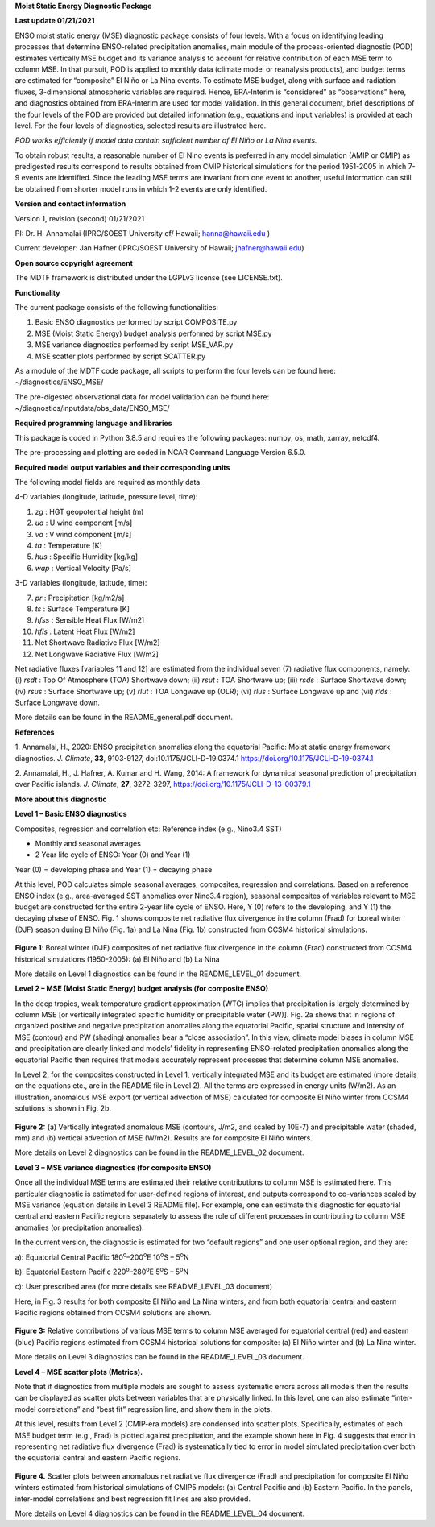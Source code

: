 **Moist Static Energy Diagnostic Package**

**Last update 01/21/2021**

ENSO moist static energy (MSE) diagnostic package consists of four
levels. With a focus on identifying leading processes that determine
ENSO-related precipitation anomalies, main module of the
process-oriented diagnostic (POD) estimates vertically MSE budget and
its variance analysis to account for relative contribution of each MSE
term to column MSE. In that pursuit, POD is applied to monthly data
(climate model or reanalysis products), and budget terms are estimated
for “composite” El Niño or La Nina events. To estimate MSE budget, along
with surface and radiation fluxes, 3-dimensional atmospheric variables
are required. Hence, ERA-Interim is “considered” as “observations” here,
and diagnostics obtained from ERA-Interim are used for model validation.
In this general document, brief descriptions of the four levels of the
POD are provided but detailed information (e.g., equations and input
variables) is provided at each level. For the four levels of
diagnostics, selected results are illustrated here.

*POD works efficiently if model data contain sufficient number of El
Niño or La Nina events.*

To obtain robust results, a reasonable number of El Nino events is preferred in any model
simulation (AMIP or CMIP) as predigested results correspond to results obtained from CMIP
historical simulations for the period 1951-2005 in which 7-9 events are identified. 
Since the leading MSE terms are invariant from one event to another, useful information 
can still be obtained from shorter model runs in which 1-2 events are only identified. 

**Version and contact information**

Version 1, revision (second) 01/21/2021

PI: Dr. H. Annamalai (IPRC/SOEST University of/ Hawaii; hanna@hawaii.edu
)

Current developer: Jan Hafner (IPRC/SOEST University of Hawaii;
jhafner@hawaii.edu)

**Open source copyright agreement**

The MDTF framework is distributed under the LGPLv3 license (see
LICENSE.txt).

**Functionality**

The current package consists of the following functionalities:

1. Basic ENSO diagnostics performed by script COMPOSITE.py

2. MSE (Moist Static Energy) budget analysis performed by script MSE.py

3. MSE variance diagnostics performed by script MSE_VAR.py

4. MSE scatter plots performed by script SCATTER.py

As a module of the MDTF code package, all scripts to perform the four
levels can be found here: ~/diagnostics/ENSO_MSE/

The pre-digested observational data for model validation can be found
here: ~/diagnostics/inputdata/obs_data/ENSO_MSE/

**Required programming language and libraries**

This package is coded in Python 3.8.5 and requires the following
packages: numpy, os, math, xarray, netcdf4.

The pre-processing and plotting are coded in NCAR Command Language
Version 6.5.0.

**Required model output variables and their corresponding units**

The following model fields are required as monthly data:

4-D variables (longitude, latitude, pressure level, time):

1. *zg* : HGT geopotential height (m)

2. *ua* : U wind component [m/s]

3. *va* : V wind component [m/s]

4. *ta* : Temperature [K]

5. *hus* : Specific Humidity [kg/kg]

6. *wap* : Vertical Velocity [Pa/s]

3-D variables (longitude, latitude, time):

7. *pr* : Precipitation [kg/m2/s]

8. *ts* : Surface Temperature [K]

9. *hfss* : Sensible Heat Flux [W/m2]

10. *hfls* : Latent Heat Flux [W/m2]

11. Net Shortwave Radiative Flux [W/m2]

12. Net Longwave Radiative Flux [W/m2]

Net radiative fluxes [variables 11 and 12] are estimated from the
individual seven (7) radiative flux components, namely: (i) *rsdt* : Top
Of Atmosphere (TOA) Shortwave down; (ii) *rsut* : TOA Shortwave up;
(iii) *rsds* : Surface Shortwave down; (iv) *rsus* : Surface Shortwave
up; (v) *rlut* : TOA Longwave up (OLR); (vi) *rlus* : Surface Longwave
up and (vii) *rlds* : Surface Longwave down.

More details can be found in the README_general.pdf document.

**References**

.. _ref-Annamalai_2020:
 
1. Annamalai, H., 2020: ENSO precipitation anomalies along the
equatorial Pacific: Moist static energy framework diagnostics. *J.
Climate*, **33**, 9103-9127, doi:10.1175/JCLI-D-19.0374.1
`<https://doi.org/10.1175/JCLI-D-19-0374.1>`__

.. _ref-Annamalai_2014:

2. Annamalai, H., J. Hafner, A. Kumar and H. Wang, 2014: A framework for
dynamical seasonal prediction of precipitation over Pacific islands. *J.
Climate*, **27**, 3272-3297, `<https://doi.org/10.1175/JCLI-D-13-00379.1>`__

**More about this diagnostic**

**Level 1 – Basic ENSO diagnostics**

Composites, regression and correlation etc: Reference index (e.g.,
Nino3.4 SST)

-  Monthly and seasonal averages

-  2 Year life cycle of ENSO: Year (0) and Year (1)

Year (0) = developing phase and Year (1) = decaying phase

At this level, POD calculates simple seasonal averages, composites,
regression and correlations. Based on a reference ENSO index (e.g.,
area-averaged SST anomalies over Nino3.4 region), seasonal composites of
variables relevant to MSE budget are constructed for the entire 2-year
life cycle of ENSO. Here, Y (0) refers to the developing, and Y (1) the
decaying phase of ENSO. Fig. 1 shows composite net radiative flux
divergence in the column (Frad) for boreal winter (DJF) season during El
Niño (Fig. 1a) and La Nina (Fig. 1b) constructed from CCSM4 historical
simulations.

.. figure:: ./ENSO_MSE_fig1.png
   :align: center
   :width: 75 %

**Figure 1**: Boreal winter (DJF) composites of net radiative flux
divergence in the column (Frad) constructed from CCSM4 historical
simulations (1950-2005): (a) El Niño and (b) La Nina

More details on Level 1 diagnostics can be found in the
README_LEVEL_01 document.

**Level 2 – MSE (Moist Static Energy) budget analysis (for composite
ENSO)**

In the deep tropics, weak temperature gradient approximation (WTG)
implies that precipitation is largely determined by column MSE [or
vertically integrated specific humidity or precipitable water (PW)].
Fig. 2a shows that in regions of organized positive and negative
precipitation anomalies along the equatorial Pacific, spatial structure
and intensity of MSE (contour) and PW (shading) anomalies bear a “close
association”. In this view, climate model biases in column MSE and
precipitation are clearly linked and models’ fidelity in representing
ENSO-related precipitation anomalies along the equatorial Pacific then
requires that models accurately represent processes that determine
column MSE anomalies.

In Level 2, for the composites constructed in Level 1, vertically
integrated MSE and its budget are estimated (more details on the
equations etc., are in the README file in Level 2). All the terms are
expressed in energy units (W/m2). As an illustration, anomalous MSE
export (or vertical advection of MSE) calculated for composite El Niño
winter from CCSM4 solutions is shown in Fig. 2b.

.. figure:: ./ENSO_MSE_fig2.png
   :align: center
   :width: 75 %

**Figure 2:** (a) Vertically integrated anomalous MSE (contours, J/m2,
and scaled by 10E-7) and precipitable water (shaded, mm) and (b)
vertical advection of MSE (W/m2). Results are for composite El Niño
winters.

More details on Level 2 diagnostics can be found in the
README_LEVEL_02 document.

**Level 3 – MSE variance diagnostics (for composite ENSO)**

Once all the individual MSE terms are estimated their relative
contributions to column MSE is estimated here. This particular
diagnostic is estimated for user-defined regions of interest, and
outputs correspond to co-variances scaled by MSE variance (equation
details in Level 3 README file). For example, one can estimate this
diagnostic for equatorial central and eastern Pacific regions separately
to assess the role of different processes in contributing to column MSE
anomalies (or precipitation anomalies).

In the current version, the diagnostic is estimated for two “default
regions” and one user optional region, and they are:

a): Equatorial Central Pacific 180\ :sup:`o`–200\ :sup:`o`\ E
10\ :sup:`o`\ S – 5\ :sup:`o`\ N

b): Equatorial Eastern Pacific 220\ :sup:`o`–280\ :sup:`o`\ E
5\ :sup:`o`\ S – 5\ :sup:`o`\ N

c): User prescribed area (for more details see README_LEVEL_03 document)

Here, in Fig. 3 results for both composite El Niño and La Nina winters,
and from both equatorial central and eastern Pacific regions obtained
from CCSM4 solutions are shown.

.. figure:: ./ENSO_MSE_fig3.png
   :align: center
   :width: 75 %

**Figure 3:** Relative contributions of various MSE terms to column MSE
averaged for equatorial central (red) and eastern (blue) Pacific regions
estimated from CCSM4 historical solutions for composite: (a) El Niño
winter and (b) La Nina winter.

More details on Level 3 diagnostics can be found in the
README_LEVEL_03 document.

**Level 4 – MSE scatter plots (Metrics).**

Note that if diagnostics from multiple models are sought to assess
systematic errors across all models then the results can be displayed as
scatter plots between variables that are physically linked. In this
level, one can also estimate “inter-model correlations” and “best fit”
regression line, and show them in the plots.

At this level, results from Level 2 (CMIP-era models) are condensed into
scatter plots. Specifically, estimates of each MSE budget term (e.g.,
Frad) is plotted against precipitation, and the example shown here in
Fig. 4 suggests that error in representing net radiative flux divergence
(Frad) is systematically tied to error in model simulated precipitation
over both the equatorial central and eastern Pacific regions.

.. figure:: ./ENSO_MSE_fig4.png
   :align: center
   :width: 75 %

**Figure 4.** Scatter plots between anomalous net radiative flux
divergence (Frad) and precipitation for composite El Niño winters
estimated from historical simulations of CMIP5 models: (a) Central
Pacific and (b) Eastern Pacific. In the panels, inter-model correlations
and best regression fit lines are also provided.

More details on Level 4 diagnostics can be found in the
README_LEVEL_04 document.
